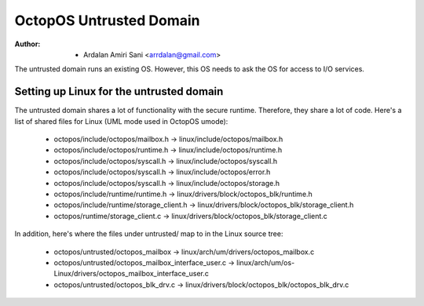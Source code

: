 ========================
OctopOS Untrusted Domain
========================

:Author: - Ardalan Amiri Sani <arrdalan@gmail.com>

The untrusted domain runs an existing OS.
However, this OS needs to ask the OS for access to I/O services.

Setting up Linux for the untrusted domain
=========================================
The untrusted domain shares a lot of functionality with the secure runtime. 
Therefore, they share a lot of code.
Here's a list of shared files for Linux (UML mode used in OctopOS umode):

  - octopos/include/octopos/mailbox.h -> linux/include/octopos/mailbox.h
  - octopos/include/octopos/runtime.h -> linux/include/octopos/runtime.h
  - octopos/include/octopos/syscall.h -> linux/include/octopos/syscall.h
  - octopos/include/octopos/syscall.h -> linux/include/octopos/error.h
  - octopos/include/octopos/syscall.h -> linux/include/octopos/storage.h
  - octopos/include/runtime/runtime.h -> linux/drivers/block/octopos_blk/runtime.h
  - octopos/include/runtime/storage_client.h -> linux/drivers/block/octopos_blk/storage_client.h
  - octopos/runtime/storage_client.c -> linux/drivers/block/octopos_blk/storage_client.c

In addition, here's where the files under untrusted/ map to in the Linux source tree:

  - octopos/untrusted/octopos_mailbox -> linux/arch/um/drivers/octopos_mailbox.c
  - octopos/untrusted/octopos_mailbox_interface_user.c -> linux/arch/um/os-Linux/drivers/octopos_mailbox_interface_user.c
  - octopos/untrusted/octopos_blk_drv.c -> linux/drivers/block/octopos_blk/octopos_blk_drv.c
